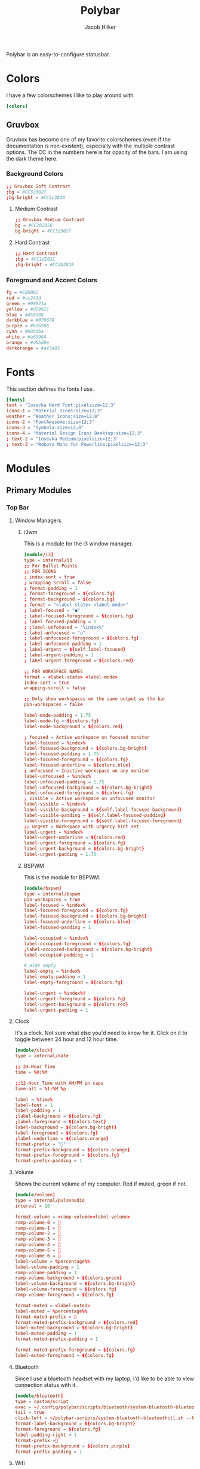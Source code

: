 #+title: Polybar
#+options: title:nil
#+author: Jacob Hilker
#+property: header-args :tangle config
#+startup: fold

Polybar is an easy-to-configure statusbar.

* Colors
I have a few colorschemes I like to play around with.
#+begin_src conf
[colors]
#+end_src

** Gruvbox
Gruvbox has become one of my favorite colorschemes (even if the documentation is non-existent), especially with the multiple contrast options. The CC in the numbers here is for opacity of the bars. I am using the dark theme here.
*** Background Colors
#+begin_src conf
;; Gruvbox Soft Contrast
;bg = #CC32302f
;bg-bright = #CC3c3836
#+end_src
**** Medium Contrast
#+begin_src conf
;; Gruvbox Medium Contrast
bg = #CC282828
bg-bright = #CC32302f
#+end_src
**** Hard Contrast
#+begin_src conf
;; Hard Contrast
;bg = #CC1d2021
;bg-bright = #CC282828
#+end_src

*** Foreground and Accent Colors
#+begin_src conf
fg = #EBDBB2
red = #cc241d
green = #98971a
yellow = #d79921
blue = #458588
darkblue = #076678
purple = #b16286
cyan = #689d6a
white = #a89984
orange = #d65d0e
darkorange = #af3a03
#+end_src


* Fonts
This section defines the fonts I use.
#+begin_src conf
[fonts]
text = "Iosevka Nerd Font:pixelsize=12;3"
icons-1 = "Material Icons:size=12;3"
weather = "Weather Icons:size=12;0"
icons-2 = "FontAwesome:size=12;3"
icons-3 = "Symbola:size=12;0"
icons-4 = "Material Design Icons Desktop:size=12;3"
; text-2 = "Iosevka Medium:pixelsize=12;3"
; text-3 = "Roboto Mono for Powerline:pixelsize=12;3"
#+end_src

* Modules
** Primary Modules
*** Top Bar
**** Window Managers
***** i3wm
This is a module for the i3 window manager.
#+begin_src conf
[module/i3]
type = internal/i3
;; For Bullet Points
;; FOR ICONS
; index-sort = true
; wrapping-scroll = false
; format-padding = 1
; format-foreground = ${colors.fg}
; format-background = ${colors.bg}
; format = "<label-state> <label-mode>"
; label-focused = "●"
; label-focused-foreground = ${colors.fg}
; label-focused-padding = 1
; ;label-unfocused = "%index%"
; label-unfocused = "○"
; label-unfocused-foreground = ${colors.fg}
; label-unfocused-padding = 1
; label-urgent = ${self.label-focused}
; label-urgent-padding = 1
; label-urgent-foreground = ${colors.red}

;; FOR WORKSPACE NAMES
format = <label-state> <label-mode>
index-sort = true
wrapping-scroll = false

;; Only show workspaces on the same output as the bar
pin-workspaces = false

label-mode-padding = 1.75
label-mode-fg = ${colors.fg}
label-mode-background = ${colors.red}

; focused = Active workspace on focused monitor
label-focused = %index%
label-focused-background = ${colors.bg-bright}
label-focused-padding = 1.75
label-focused-foreground = ${colors.fg}
label-focused-underline = ${colors.blue}
; unfocused = Inactive workspace on any monitor
label-unfocused = %index%
label-unfocused-padding = 1.75
label-unfocused-background = ${colors.bg-bright}
label-unfocused-foreground = ${colors.fg}
; visible = Active workspace on unfocused monitor
label-visible = %index%
label-visible-background = ${self.label-focused-background}
label-visible-padding = ${self.label-focused-padding}
label-visible-foreground = ${self.label-focused-foreground}
;; urgent = Workspace with urgency hint set
label-urgent = %index%
label-urgent-underline = ${colors.red}
label-urgent-foreground = ${colors.fg}
label-urgent-background = ${colors.bg-bright}
label-urgent-padding = 1.75
#+end_src
***** BSPWM
This is the module for BSPWM.
#+begin_src conf
[module/bspwm]
type = internal/bspwm
pin-workspaces = true
label-focused = %index%
label-focused-foreground = ${colors.fg}
label-focused-background = ${colors.bg-bright}
label-focused-underline = ${colors.blue}
label-focused-padding = 1

label-occupied = %index%
label-occupied-foreground = ${colors.fg}
;label-occupied-background = ${colors.bg-bright}
label-occupied-padding = 1

# Hide empty
label-empty = %index%
label-empty-padding = 1
label-empty-foreground = ${colors.fg}

label-urgent = %index%!
label-urgent-foreground = ${colors.fg}
label-urgent-background = ${colors.red}
label-urgent-padding = 1
#+end_src
**** Clock
It's a clock. Not sure what else you'd need to know for it. Click on it to toggle between 24 hour and 12 hour time.
#+begin_src conf
[module/clock]
type = internal/date

;; 24-Hour Time
time = %H:%M

;;12-Hour Time with AM/PM in caps
time-alt = %I:%M %p

label = %time%
label-font = 1
label-padding = 1
;label-background = ${colors.fg}
;label-foreground = ${colors.text}
label-background = ${colors.bg-bright}
label-foreground = ${colors.fg}
;label-underline = ${colors.orange}
format-prefix = ""
format-prefix-background = ${colors.orange}
format-prefix-foreground = ${colors.fg}
format-prefix-padding = 1
#+end_src


**** Volume
Shows the current volume of my computer. Red if muted, green if not.
#+begin_src conf
[module/volume]
type = internal/pulseaudio
interval = 10

format-volume = <ramp-volume><label-volume>
ramp-volume-0 = 
ramp-volume-1 =   
ramp-volume-2 =   
ramp-volume-3 = 
ramp-volume-4 = 
ramp-volume-5 =  
ramp-volume-6 =  
label-volume = %percentage%%
label-volume-padding = 1
ramp-volume-padding = 1
ramp-volume-background = ${colors.green}
label-volume-background = ${colors.bg-bright}
label-volume-foreground = ${colors.fg}
ramp-volume-foreground = ${colors.fg}

format-muted = <label-muted>
label-muted = %percentage%%
format-muted-prefix =   
format-muted-prefix-background = ${colors.red}
label-muted-background = ${colors.bg-bright}
label-muted-padding = 1
format-muted-prefix-padding = 1

format-muted-prefix-foreground = ${colors.fg}
label-muted-foreground = ${colors.fg}
#+end_src


**** Bluetooth
Since I use a bluetooth headset with my laptop, I'd like to be able to view connection status with it.
#+begin_src conf
[module/bluetooth]
type = custom/script
exec = ~/.config/polybar/scripts/bluetooth/system-bluetooth-bluetoothctl.sh
tail = true
click-left = ~/polybar-scripts/system-bluetooth-bluetoothctl.sh --toggle &
format-label-background = ${colors.bg-bright}
format-foreground = ${colors.fg}
label-padding-right = 1
format-prefix = 
format-prefix-background = ${colors.purple}
format-prefix-padding = 1
#+end_src

**** Wifi
Shows the current wifi network if connected, or “Not Connected” if not connected. Blue if connected, red if not.
#+begin_src conf
[module/wifi]
type = internal/network
interface = wlp1s0
interval = 3.0

format-connected = <label-connected>
label-connected = %essid%
format-connected-prefix = 
format-connected-prefix-padding = 1
label-connected-padding = 1
;format-connected-prefix-margin = 1
format-connected-prefix-background = ${colors.blue}
label-connected-background = ${colors.bg-bright}
format-connected-foreground = ${colors.fg}
format-connected-prefix-foreground = ${colors.fg}

format-disconnected =  " Not Connected "
format-disconnected-prefix = 
format-disconnected-prefix-padding = 1
format-disconnected-prefix-background = ${colors.red}
format-disconnected-background = ${colors.bg-bright}
format-disconnected-foreground = ${colors.fg}
format-disconnected-prefix-foreground = ${colors.fg}
#+end_src

**** Battery
Shows the current battery charge if I am on a laptop. Green if full, orange if medium, red if low.
#+begin_src conf
[module/battery]
type = internal/battery
full-at = 99
time-format = %H:%M
battery = BAT0
adapter = ADP0
#+end_src

***** Discharging Battery Format and Colors
#+begin_src conf
format-discharging = <ramp-capacity><label-discharging>
ramp-capacity-0 = 
ramp-capacity-1 = 
ramp-capacity-2 = 
ramp-capacity-3 = 
ramp-capacity-4 = 

ramp-capacity-0-background = ${colors.red}
ramp-capacity-1-background = ${colors.red}
ramp-capacity-2-background = ${colors.orange}
ramp-capacity-3-background = ${colors.orange}
ramp-capacity-4-background = ${colors.green}
ramp-capacity-padding = 1
label-discharging-padding = 1
label-discharging-background = ${colors.bg-bright}
ramp-capacity-foreground = ${colors.fg}
label-discharging-foreground = ${colors.fg}
#+end_src

***** Charging Battery Format and Colors
#+begin_src conf
format-charging = <animation-charging><label-charging>
label-charging = %percentage%%
animation-charging-0 = ""
animation-charging-1 = ""
animation-charging-2 = ""
animation-charging-3 = ""
animation-charging-4 = ""
animation-charging-framerate = 750
animation-charging-padding = 1
animation-charging-background = ${colors.blue}
label-charging-padding = 1
label-charging-background = ${colors.bg-bright}
format-animation-charging-foreground = ${colors.fg}
format-label-charging-foreground = ${colors.fg}
#+end_src

***** Full Battery Formatting and Colors
#+begin_src conf
format-full = <label-full>
label-full = %percentage%%
label-full-padding = 1
label-full-background = ${colors.bg-bright}
format-full-prefix = 
format-full-prefix-padding = 1
format-full-prefix-background = ${colors.green}
format-full-prefix-foreground = ${colors.fg}
label-full-foreground = ${colors.fg}
#+end_src

**** Backlight
This module shows the current brightness of my laptop.
#+begin_src conf
[module/backlight]
type = internal/backlight
card = intel_backlight
enable-scroll = true
format = <ramp> <label>
label = %percentage%%
ramp-0 = 
ramp-1 = 
ramp-2 = 
ramp-3 = 
ramp-4 = 
format-background = ${colors.bg-bright}
ramp-background = ${colors.purple}
ramp-padding = 1
format-foreground = ${colors.fg}
#+end_src
*** Bottom Bar
My bottom bar modules are mostly clickable applications, though I do have a few useful things down there.
**** Calendar
This module is just a calendar.
#+begin_src conf
[module/cal]
type = internal/date
date = %a, %d %b
label = %date%
label-font = 1
label-padding = 1
label-background = ${colors.bg-bright}
format-prefix = 
format-prefix-background = ${colors.blue}
format-prefix-padding = 1
prefix-foreground = ${colors.fg}
format-foreground = ${colors.fg}
#+end_src

**** Pomodoro Timer
I found the [[https://github.com/unode/polypomo][polypomo]] script incredibly useful to use as a student.
#+begin_src conf
[module/polypomo]
type = custom/script
exec = /home/$USER/.config/polybar/scripts/polypomo
tail = true
enable-scroll = true
label = %output%
click-left = /home/$USER/.config/polybar/scripts/polypomo toggle
click-middle =/home/$USER/.config/polybar/scripts/polypomo lock
click-right =  /home/$USER/.config/polybar/scripts/polypomo end
scroll-up = home/$USER/.config/polybar/scripts/polypomo time +60
scroll-down = home/$USER/.config/polybar/scripts/polypomo time -60
format-prefix = ""
format-prefix-background = ${colors.darkblue}
format-background = ${colors.bg-bright}
format-foreground = ${colors.fg}
format-prefix-padding = 1
label-padding-right = 1
#+end_src

**** Reddit Client
I know, I know. I found [[https://gitlab.com/ajak/tuir][tuir]] and really liked it. This is just a shortcut to launch tuir.
#+begin_src conf
[module/reddit]
type = custom/text
content = " Reddit "
content-background = ${colors.bg-bright}
content-prefix = 󰑍
content-prefix-padding = 1
content-prefix-background = ${colors.purple}
;content-padding = 1
content-margin = 0
click-left = alacritty -e $HOME/anaconda3/bin/tuir &
content-foreground = ${colors.fg}
#+end_src

**** Caps Lock Alert
Since I have fat fingers and tiny keys on my laptop keyboard, I figured a caps lock alert would be very helpful.
#+begin_src conf
[module/caps]
type = internal/xkeyboard
format = <label-indicator>
label-layout-padding = 1
format-prefix = 󰳡
format-background = ${colors.bg-bright}
format-prefix-background = ${colors.red}
format-prefix-padding = 1
indicator-icon-0 = caps lock;-CL;+CL
indicator-icon-1 = scroll lock;;+SL
indicator-icon-2 = num lock;-NL;+NL
format-label-padding = 2
label-indicator-on-capslock = " %name% "
label-indicator-on-numlock = " %name% "
label-indicator-on-scrolllock = " %name% "
label-indicator-off-capslock =
label-indicator-off-numlock =
label-indicator-off-scrolllock =
format-prefix-foreground = ${colors.fg}
format-label-foreground = ${colors.fg}
format-foreground = ${colors.fg}
format-margin = 1
#+end_src

**** Notifications
***** Bell
A dynamic notification bell with a very simple script.
#+begin_src conf
[module/bell]
type=custom/script
interval=3
label-padding = 1
format-background = ${colors.purple}
format-foreground = ${colors.fg}
#+end_src
****** Dunst Executable
#+begin_src conf
;exec = "~/.config/polybar/scripts/notifs/dunst/bell.sh"
#+end_src
****** Rofication Executable
#+begin_src conf
exec = "$HOME/.config/polybar/scripts/notifs/rofi/bell.sh"
#+end_src
***** Count
A simple script to print the notification count.
#+begin_src conf
[module/notifs]
type = custom/script
interval = 3
label-padding = 1
format-background = ${colors.bg-bright}
format-foreground = ${colors.fg}
#+end_src
****** Dunst Executable
#+begin_src conf
;exec = "dunstctl count | sed -n 1p | xargs | cut -d' ' -f2"
#+end_src
****** Rofication Executable
#+begin_src conf
exec = "~/.config/polybar/scripts/notifs/rofi/rofication-status.py"
#+end_src
**** News
A simple news widget for newsboat and polybar.
#+begin_src conf
[module/news]
type = custom/text
content = " News "
content-background = ${colors.bg-bright}
content-prefix = 󰎕
content-prefix-padding = 1
content-prefix-background = ${colors.red}
;content-padding = 1
;content-margin = 1
click-left = alacritty -e newsboat -r &
content-foreground = ${colors.fg}
content-margin = 1
#+end_src

**** Weather
A simple weather script.
#+begin_src conf
[module/weather]
type = custom/script
interval = 3

format-prefix = ""
format-prefix-font = 3
format-prefix-padding = 1
format-prefix-background = ${colors.orange}
format-prefix-foreground = ${colors.fg}
click-left = alacritty -e /home/$USER/.config/polybar/scripts/weather/wtr.sh &
exec = ~/.config/polybar/scripts/weather/wtr-bar.sh
label-background = ${colors.bg-bright}
label-padding = 1
format-foreground = ${colors.fg}
#+end_src

* Bars
This defines the bars I use.
** Top Bar
My top bar is mostly for information I need at a glance.
#+begin_src conf
[bar/top]
line-size = 2.75
font-0 = ${fonts.text}
font-1 = ${fonts.icons-1}
font-2 = ${fonts.weather}
font-3 = ${fonts.icons-2}
font-4 = ${fonts.icons-3}
font-5 = ${fonts.icons-4}
background = ${colors.bg}
fg = ${colors.fg}
width = 100%
height = 27
modules-left = i3 bspwm
modules-center = clock
modules-right = volume wifi bluetooth battery backlight
module-margin-right = 1
#+end_src

** Bottom Bar
My bottom bar is mostly clickable applications, though I do have a few useful things down there - namely, a weather script, and a choice of notification modules (between dunst and rofication-daemon, which is what Regolith Linux uses).
#+begin_src conf
[bar/btm]
bottom = true
font-0 = ${fonts.text}
font-1 = ${fonts.icons-1}
font-2 = ${fonts.weather}
font-3 = ${fonts.icons-2}
font-4 = ${fonts.icons-3}
font-5 = ${fonts.icons-4}

line-size = 2.75
enable-ipc = true

background = ${colors.bg}
fg = ${colors.fg}
width = 100%
height = 27

modules-left = cal polypomo reddit caps
modules-right = bell notifs news weather
#+end_src
